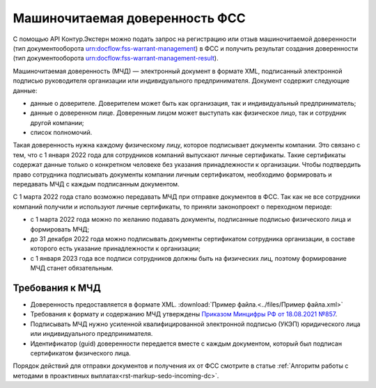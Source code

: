 .. _`Приказом Минцифры РФ от 18.08.2021 №857`: https://normativ.kontur.ru/document?moduleId=1&documentId=403269#h4 

Машиночитаемая доверенность ФСС
===============================

С помощью API Контур.Экстерн можно подать запрос на регистрацию или отзыв машиночитаемой доверенности (тип документооборота urn:docflow:fss-warrant-management) в ФСС и получить результат создания доверенности (тип документооборота urn:docflow:fss-warrant-management-result). 

Машиночитаемая доверенность (МЧД) — электронный документ в формате XML, подписанный электронной подписью руководителя организации или индивидуального предпринимателя. Документ содержит следующие данные:

* данные о доверителе. Доверителем может быть как организация, так и индивидуальный предприниматель;
* данные о доверенном лице. Доверенным лицом может выступать как физическое лицо, так и сотрудник другой компании;
* список полномочий.

Такая доверенность нужна каждому физическому лицу, которое подписывает документы компании. Это связано с тем, что с 1 января 2022 года для сотрудников компаний выпускают личные сертификаты. Такие сертификаты содержат данные только о конкретном человеке без указания принадлежности к организации. Чтобы подтвердить право сотрудника подписывать документы компании личным сертификатом, необходимо формировать и передавать МЧД с каждым подписанным документом.

С 1 марта 2022 года стало возможно передавать МЧД при отправке документов в ФСС. Так как не все сотрудники компаний получили и используют личные сертификаты, то приняли законопроект о переходном периоде:

* с 1 марта 2022 года можно по желанию подавать документы, подписанные подписью физического лица и формировать МЧД;
* до 31 декабря 2022 года можно подписывать документы сертификатом сотрудника организации, в составе которого есть указание принадлежности к организации;
* с 1 января 2023 года все подписи сотрудников должны быть на физических лиц, поэтому формирование МЧД станет обязательным. 

Требования к МЧД
----------------

* Доверенность предоставляется в формате XML. :download:`Пример файла.<../files/Пример файла.xml>`
* Требования к формату и содержанию МЧД утверждены `Приказом Минцифры РФ от 18.08.2021 №857`_.
* Подписывать МЧД нужно усиленной квалифицированной электронной подписью (УКЭП) юридического лица или индивидуального предпринимателя.
* Идентификатор (guid) доверенности передается вместе с каждым документом, который был подписан сертификатом физического лица.

Порядок действий для отправки документов и получения их от ФСС смотрите в статье :ref:`Алгоритм работы с методами в проактивных выплатах<rst-markup-sedo-incoming-dc>`.